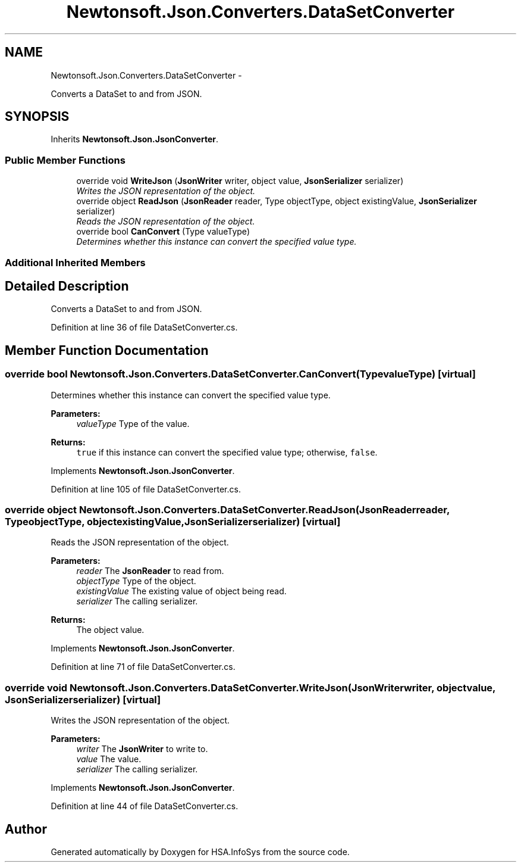 .TH "Newtonsoft.Json.Converters.DataSetConverter" 3 "Fri Jul 5 2013" "Version 1.0" "HSA.InfoSys" \" -*- nroff -*-
.ad l
.nh
.SH NAME
Newtonsoft.Json.Converters.DataSetConverter \- 
.PP
Converts a DataSet to and from JSON\&.  

.SH SYNOPSIS
.br
.PP
.PP
Inherits \fBNewtonsoft\&.Json\&.JsonConverter\fP\&.
.SS "Public Member Functions"

.in +1c
.ti -1c
.RI "override void \fBWriteJson\fP (\fBJsonWriter\fP writer, object value, \fBJsonSerializer\fP serializer)"
.br
.RI "\fIWrites the JSON representation of the object\&. \fP"
.ti -1c
.RI "override object \fBReadJson\fP (\fBJsonReader\fP reader, Type objectType, object existingValue, \fBJsonSerializer\fP serializer)"
.br
.RI "\fIReads the JSON representation of the object\&. \fP"
.ti -1c
.RI "override bool \fBCanConvert\fP (Type valueType)"
.br
.RI "\fIDetermines whether this instance can convert the specified value type\&. \fP"
.in -1c
.SS "Additional Inherited Members"
.SH "Detailed Description"
.PP 
Converts a DataSet to and from JSON\&. 


.PP
Definition at line 36 of file DataSetConverter\&.cs\&.
.SH "Member Function Documentation"
.PP 
.SS "override bool Newtonsoft\&.Json\&.Converters\&.DataSetConverter\&.CanConvert (TypevalueType)\fC [virtual]\fP"

.PP
Determines whether this instance can convert the specified value type\&. 
.PP
\fBParameters:\fP
.RS 4
\fIvalueType\fP Type of the value\&.
.RE
.PP
\fBReturns:\fP
.RS 4
\fCtrue\fP if this instance can convert the specified value type; otherwise, \fCfalse\fP\&. 
.RE
.PP

.PP
Implements \fBNewtonsoft\&.Json\&.JsonConverter\fP\&.
.PP
Definition at line 105 of file DataSetConverter\&.cs\&.
.SS "override object Newtonsoft\&.Json\&.Converters\&.DataSetConverter\&.ReadJson (\fBJsonReader\fPreader, TypeobjectType, objectexistingValue, \fBJsonSerializer\fPserializer)\fC [virtual]\fP"

.PP
Reads the JSON representation of the object\&. 
.PP
\fBParameters:\fP
.RS 4
\fIreader\fP The \fBJsonReader\fP to read from\&.
.br
\fIobjectType\fP Type of the object\&.
.br
\fIexistingValue\fP The existing value of object being read\&.
.br
\fIserializer\fP The calling serializer\&.
.RE
.PP
\fBReturns:\fP
.RS 4
The object value\&.
.RE
.PP

.PP
Implements \fBNewtonsoft\&.Json\&.JsonConverter\fP\&.
.PP
Definition at line 71 of file DataSetConverter\&.cs\&.
.SS "override void Newtonsoft\&.Json\&.Converters\&.DataSetConverter\&.WriteJson (\fBJsonWriter\fPwriter, objectvalue, \fBJsonSerializer\fPserializer)\fC [virtual]\fP"

.PP
Writes the JSON representation of the object\&. 
.PP
\fBParameters:\fP
.RS 4
\fIwriter\fP The \fBJsonWriter\fP to write to\&.
.br
\fIvalue\fP The value\&.
.br
\fIserializer\fP The calling serializer\&.
.RE
.PP

.PP
Implements \fBNewtonsoft\&.Json\&.JsonConverter\fP\&.
.PP
Definition at line 44 of file DataSetConverter\&.cs\&.

.SH "Author"
.PP 
Generated automatically by Doxygen for HSA\&.InfoSys from the source code\&.
